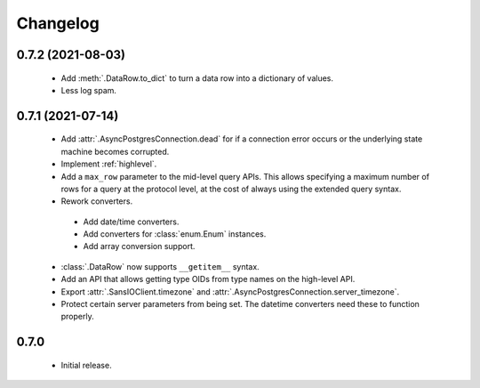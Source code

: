 Changelog
=========

0.7.2 (2021-08-03)
------------------

 - Add :meth:`.DataRow.to_dict` to turn a data row into a dictionary of values.

 - Less log spam.

0.7.1 (2021-07-14)
------------------

 - Add :attr:`.AsyncPostgresConnection.dead` for if a connection error occurs or the underlying
   state machine becomes corrupted.

 - Implement :ref:`highlevel`.

 - Add a ``max_row`` parameter to the mid-level query APIs. This allows specifying a maximum
   number of rows for a query at the protocol level, at the cost of always using the extended query
   syntax.

 - Rework converters.

  - Add date/time converters.

  - Add converters for :class:`enum.Enum` instances.

  - Add array conversion support.

 - :class:`.DataRow` now supports ``__getitem__`` syntax.

 - Add an API that allows getting type OIDs from type names on the high-level API.

 - Export :attr:`.SansIOClient.timezone` and :attr:`.AsyncPostgresConnection.server_timezone`.

 - Protect certain server parameters from being set. The datetime converters need these to
   function properly.

0.7.0
-----

 - Initial release.